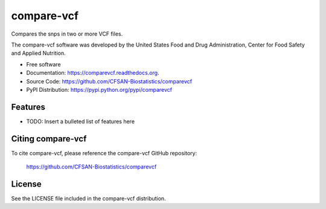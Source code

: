 ===============================
compare-vcf
===============================


.. Image showing the PyPI version badge - links to PyPI
.. image:: https://img.shields.io/pypi/v/comparevcf.svg
        :target: https://pypi.python.org/pypi/comparevcf

.. Image showing the PyPi download per month count  - links to PyPI
.. image:: https://img.shields.io/pypi/dm/comparevcf.svg
        :target: https://pypi.python.org/pypi/comparevcf

.. Image showing the Travis Continuous Integration test status, commented out for now
.. .. image:: https://img.shields.io/travis/CFSAN-Biostatistics/comparevcf.svg
..        :target: https://travis-ci.org/CFSAN-Biostatistics/comparevcf



Compares the snps in two or more VCF files.

The compare-vcf software was developed by the United States Food 
and Drug Administration, Center for Food Safety and Applied Nutrition.

* Free software
* Documentation: https://comparevcf.readthedocs.org.
* Source Code: https://github.com/CFSAN-Biostatistics/comparevcf
* PyPI Distribution: https://pypi.python.org/pypi/comparevcf


Features
--------

* TODO: Insert a bulleted list of features here


Citing compare-vcf
--------------------------------------

To cite compare-vcf, please reference the compare-vcf GitHub repository:

    https://github.com/CFSAN-Biostatistics/comparevcf


License
-------

See the LICENSE file included in the compare-vcf distribution.

